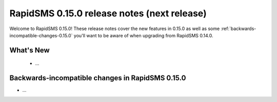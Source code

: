 ============================================
RapidSMS 0.15.0 release notes (next release)
============================================

Welcome to RapidSMS 0.15.0! These release notes cover the new features in 0.15.0
as well as some :ref:`backwards-incompatible-changes-0.15.0` you'll want to be
aware of when upgrading from RapidSMS 0.14.0.

What's New
==========

 * ...

 .. _backwards-incompatible-changes-0.15.0:

Backwards-incompatible changes in RapidSMS 0.15.0
=================================================

* ...
